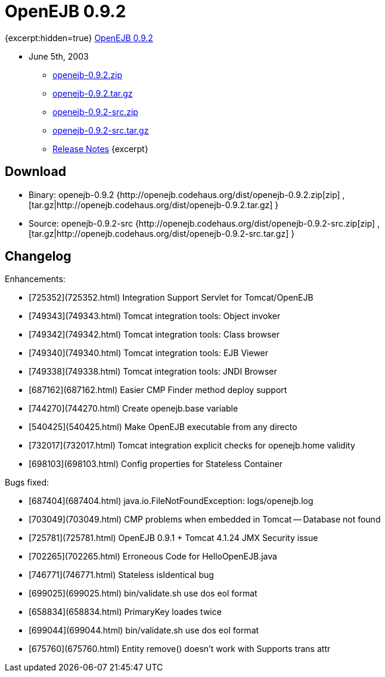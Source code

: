 = OpenEJB 0.9.2

{excerpt:hidden=true} xref:download/openejb-0.9.2.adoc[OpenEJB 0.9.2]

* June 5th, 2003
 ** http://dist.codehaus.org/openejb/distributions/openejb-0.9.2.zip[openejb-0.9.2.zip]
 ** http://dist.codehaus.org/openejb/distributions/openejb-0.9.2.tar.gz[openejb-0.9.2.tar.gz]
 ** http://dist.codehaus.org/openejb/distributions/openejb-0.9.2-src.zip[openejb-0.9.2-src.zip]
 ** http://dist.codehaus.org/openejb/distributions/openejb-0.9.2-src.tar.gz[openejb-0.9.2-src.tar.gz]
 ** xref:openejb-0.9.2.adoc[Release Notes] \{excerpt}



== Download

* Binary: openejb-0.9.2 {http://openejb.codehaus.org/dist/openejb-0.9.2.zip[zip]  , [tar.gz|http://openejb.codehaus.org/dist/openejb-0.9.2.tar.gz] }
* Source: openejb-0.9.2-src {http://openejb.codehaus.org/dist/openejb-0.9.2-src.zip[zip]  , [tar.gz|http://openejb.codehaus.org/dist/openejb-0.9.2-src.tar.gz] }



== Changelog

Enhancements:

* [725352](725352.html)  Integration Support Servlet for Tomcat/OpenEJB
* [749343](749343.html)  Tomcat integration tools: Object invoker
* [749342](749342.html)  Tomcat integration tools: Class browser
* [749340](749340.html)  Tomcat integration tools: EJB Viewer
* [749338](749338.html)  Tomcat integration tools: JNDI Browser
* [687162](687162.html)  Easier CMP Finder method deploy support
* [744270](744270.html)  Create openejb.base variable
* [540425](540425.html)  Make OpenEJB executable from any directo
* [732017](732017.html)  Tomcat integration explicit checks for openejb.home validity
* [698103](698103.html)  Config properties for Stateless Container

Bugs fixed:

* [687404](687404.html)  java.io.FileNotFoundException: logs/openejb.log
* [703049](703049.html)  CMP problems when embedded in Tomcat -- Database not found
* [725781](725781.html)  OpenEJB 0.9.1 + Tomcat 4.1.24 JMX Security issue
* [702265](702265.html)  Erroneous Code for HelloOpenEJB.java
* [746771](746771.html)  Stateless isIdentical bug
* [699025](699025.html)  bin/validate.sh use dos eol format
* [658834](658834.html)  PrimaryKey loades twice
* [699044](699044.html)  bin/validate.sh use dos eol format
* [675760](675760.html)  Entity remove() doesn't work with Supports trans attr
